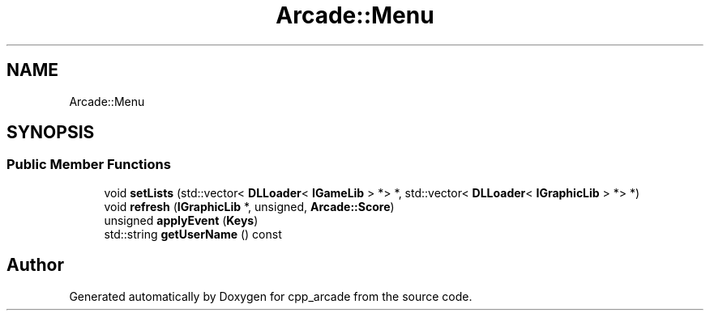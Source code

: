 .TH "Arcade::Menu" 3 "Thu Apr 12 2018" "cpp_arcade" \" -*- nroff -*-
.ad l
.nh
.SH NAME
Arcade::Menu
.SH SYNOPSIS
.br
.PP
.SS "Public Member Functions"

.in +1c
.ti -1c
.RI "void \fBsetLists\fP (std::vector< \fBDLLoader\fP< \fBIGameLib\fP > *> *, std::vector< \fBDLLoader\fP< \fBIGraphicLib\fP > *> *)"
.br
.ti -1c
.RI "void \fBrefresh\fP (\fBIGraphicLib\fP *, unsigned, \fBArcade::Score\fP)"
.br
.ti -1c
.RI "unsigned \fBapplyEvent\fP (\fBKeys\fP)"
.br
.ti -1c
.RI "std::string \fBgetUserName\fP () const"
.br
.in -1c

.SH "Author"
.PP 
Generated automatically by Doxygen for cpp_arcade from the source code\&.

